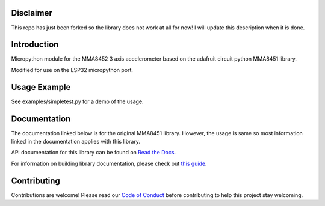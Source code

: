 Disclaimer
=============

This repo has just been forked so the library does not work at all for now! I will update this description when it is done.


Introduction
=============

Micropython module for the MMA8452 3 axis accelerometer based on the adafruit circuit python MMA8451 library.

Modified for use on the ESP32 micropython port.

Usage Example
=============

See examples/simpletest.py for a demo of the usage. 

Documentation
=============

The documentation linked below is for the original MMA8451 library. However, the usage is same so most information linked in the documentation applies with this library. 

API documentation for this library can be found on `Read the Docs <https://docs.circuitpython.org/projects/mma8451/en/latest/>`_.

For information on building library documentation, please check out `this guide <https://learn.adafruit.com/creating-and-sharing-a-circuitpython-library/sharing-our-docs-on-readthedocs#sphinx-5-1>`_.

Contributing
============

Contributions are welcome! Please read our `Code of Conduct
<https://github.com/adafruit/Adafruit_CircuitPython_MMA8451/blob/main/CODE_OF_CONDUCT.md>`_
before contributing to help this project stay welcoming.
